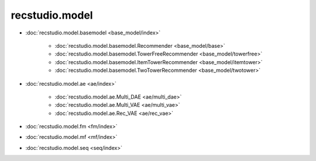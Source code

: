 ============================
recstudio.model
============================

- :doc:`recstudio.model.basemodel <base_model/index>`

    - :doc:`recstudio.model.basemodel.Recommender <base_model/base>`
    - :doc:`recstudio.model.basemodel.TowerFreeRecommender <base_model/towerfree>`
    - :doc:`recstudio.model.basemodel.ItemTowerRecommender <base_model/itemtower>`
    - :doc:`recstudio.model.basemodel.TwoTowerRecommender <base_model/twotower>`

- :doc:`recstudio.model.ae <ae/index>`

    - :doc:`recstudio.model.ae.Multi_DAE <ae/multi_dae>`
    - :doc:`recstudio.model.ae.Multi_VAE <ae/multi_vae>`
    - :doc:`recstudio.model.ae.Rec_VAE <ae/rec_vae>`


- :doc:`recstudio.model.fm <fm/index>`


- :doc:`recstudio.model.mf <mf/index>`


- :doc:`recstudio.model.seq <seq/index>`

